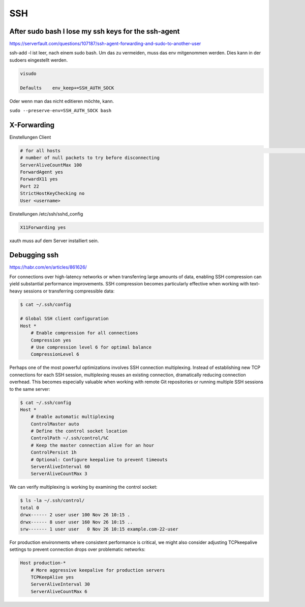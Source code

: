 .. _ssh_allg:

################
SSH
################

After sudo bash I lose my ssh keys for the ssh-agent
-------------------------------------------------------

https://serverfault.com/questions/107187/ssh-agent-forwarding-and-sudo-to-another-user

ssh-add -l ist leer, nach einem sudo bash. Um das zu vermeiden, muss das env mitgenommen werden. Dies kann in der sudoers eingestellt werden. 

.. code-block:: 
    
    visudo

    Defaults    env_keep+=SSH_AUTH_SOCK

Oder wenn man das nicht editieren möchte, kann. 

``sudo --preserve-env=SSH_AUTH_SOCK bash``


X-Forwarding
-------------

Einstellungen Client

.. code-block:: bash

    # for all hosts                                                                                                                                                                             Host *                                                                                                                                                                                        # number of seconds between null packets                                                                                                                                                    ServerAliveInterval 20
    # number of null packets to try before disconnecting
    ServerAliveCountMax 100
    ForwardAgent yes
    ForwardX11 yes
    Port 22
    StrictHostKeyChecking no
    User <username>

Einstellungen /etc/ssh/sshd_config

.. code-block:: bash

    X11Forwarding yes

xauth muss auf dem Server installiert sein. 

Debugging ssh
--------------

https://habr.com/en/articles/861626/

For connections over high-latency networks or when transferring large amounts of data, enabling SSH compression can yield substantial 
performance improvements. SSH compression becomes particularly effective when working with text-heavy sessions or transferring compressible data:

.. code-block:: bash

    $ cat ~/.ssh/config

    # Global SSH client configuration
    Host *
        # Enable compression for all connections
        Compression yes
        # Use compression level 6 for optimal balance
        CompressionLevel 6


Perhaps one of the most powerful optimizations involves SSH connection multiplexing. Instead of establishing new TCP connections for each SSH 
session, multiplexing reuses an existing connection, dramatically reducing connection overhead. This becomes especially valuable when working 
with remote Git repositories or running multiple SSH sessions to the same server:

.. code-block:: bash

    $ cat ~/.ssh/config
    Host *
        # Enable automatic multiplexing
        ControlMaster auto
        # Define the control socket location
        ControlPath ~/.ssh/control/%C
        # Keep the master connection alive for an hour
        ControlPersist 1h
        # Optional: Configure keepalive to prevent timeouts
        ServerAliveInterval 60
        ServerAliveCountMax 3

We can verify multiplexing is working by examining the control socket:

.. code-block:: bash

    $ ls -la ~/.ssh/control/
    total 0
    drwx------ 2 user user 100 Nov 26 10:15 .
    drwx------ 8 user user 160 Nov 26 10:15 ..
    srw------- 1 user user   0 Nov 26 10:15 example.com-22-user

For production environments where consistent performance is critical, we might also consider adjusting TCPkeepalive 
settings to prevent connection drops over problematic networks:

.. code-block:: bash

    Host production-*
        # More aggressive keepalive for production servers
        TCPKeepAlive yes
        ServerAliveInterval 30
        ServerAliveCountMax 6

